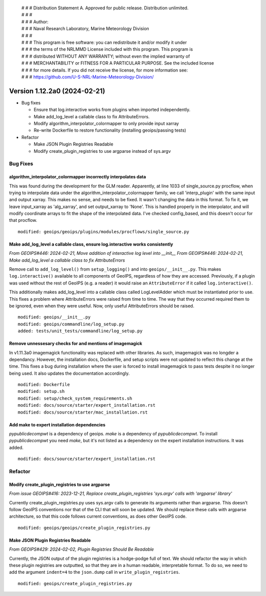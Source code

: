  | # # # Distribution Statement A. Approved for public release. Distribution unlimited.
 | # # #
 | # # # Author:
 | # # # Naval Research Laboratory, Marine Meteorology Division
 | # # #
 | # # # This program is free software: you can redistribute it and/or modify it under
 | # # # the terms of the NRLMMD License included with this program. This program is
 | # # # distributed WITHOUT ANY WARRANTY; without even the implied warranty of
 | # # # MERCHANTABILITY or FITNESS FOR A PARTICULAR PURPOSE. See the included license
 | # # # for more details. If you did not receive the license, for more information see:
 | # # # https://github.com/U-S-NRL-Marine-Meteorology-Division/

Version 1.12.2a0 (2024-02-21)
*****************************


* Bug fixes

  * Ensure that log.interactive works from plugins when imported independently.
  * Make add_log_level a callable class to fix AttributeErrors.
  * Modify algorithm_interpolator_colormapper to only provide input xarray
  * Re-write Dockerfile to restore functionality (installing geoips/passing tests)


* Refactor

  * Make JSON Plugin Registries Readable
  * Modify create_plugin_registries to use argparse instead of sys.argv

Bug Fixes
=========

algorithm_interpolator_colormapper incorrectly interpolates data
----------------------------------------------------------------

This was found during the development for the GLM reader. Apparently, at line 1033 of
single_source.py procflow, when trying to interpolate data under the
algorithm_interpolator_colormapper family, we call 'interp_plugin' with the same
input and output xarray. This makes no sense, and needs to be fixed. It wasn't changing
the data in this format. To fix it, we leave input_xarray as 'alg_xarray', and set
output_xarray to 'None'. This is handled properly in the interpolator, and will modify
coordinate arrays to fit the shape of the interpolated data. I've checked config_based,
and this doesn't occur for that procflow.

::

    modified: geoips/geoips/plugins/modules/procflows/single_source.py

Make add_log_level a callable class, ensure log.interactive works consistently
------------------------------------------------------------------------------

*From GEOIPS#446: 2024-02-21, Move addition of interactive log level into __init__*
*From GEOIPS#446: 2024-02-21, Make add_log_level a callable class to fix AttributeErrors*

Remove call to ``add_log_level()`` from ``setup_logging()`` and into ``geoips/__init__.py``.
This makes ``log.interactive()`` available to all components of GeoIPS, regardless of how
they are accessed. Previously, if a plugin was used without the rest of GeoIPS (e.g. a
reader) it would raise an ``AttributeError`` if it called ``log.interactive()``.

This additionally makes add_log_level into a callable class called LogLevelAdder which must
be instantiated prior to use. This fixes a problem where AttributeErrors were raised from
time to time. The way that they occurred required them to be ignored, even when they were
useful. Now, only useful AttributeErrors should be raised.

::

    modified: geoips/__init__.py
    modified: geoips/commandline/log_setup.py
    added: tests/unit_tests/commandline/log_setup.py

Remove unnessesary checks for and mentions of imagemagick
---------------------------------------------------------
..
  *From NRLMMD-GEOIPS/geoips#: YYYY-MM-DD, Removed unnecessary requirement for imagemagick*

In v1.11.3a0 imagemagick functionality was replaced with other libraries. As such,
imagemagick was no longder a dependancy. However, the installation docs, Dockerfile, 
and setup scripts were not updated to reflect this change at the time. This fixes a 
bug during installation where the user is forced to install imagemagick to pass tests
despite it no longer being used. It also updates the documentation accordingly.

::

    modified: Dockerfile
    modified: setup.sh
    modified: setup/check_system_requirements.sh
    modified: docs/source/starter/expert_installation.rst
    modified: docs/source/starter/mac_installation.rst


Add make to expert installation dependencies
--------------------------------------------
..
  *From NRLMMD-GEOIPS/geoips#454: 2024-03-15, Add make to expert installation dependencies*


`pypublicdecompwt` is a dependency of geoips. `make` is a dependency of `pypublicdecompwt`. 
To install `pypublicdecompwt` you need `make`, but it's not listed as a dependency on 
the expert installation instructions. It was added.

::

    modified: docs/source/starter/expert_installation.rst

Refactor
========

Modify create_plugin_registries to use argparse
-----------------------------------------------

*From issue GEOIPS#416: 2023-12-21, Replace create_plugin_registries 'sys.argv' calls with 'argparse' library'*

Currently create_plugin_registries.py uses sys.argv calls to generate its arguments
rather than argparse. This doesn't follow GeoIPS conventions nor that of the CLI that
will soon be updated. We should replace these calls with argparse architecture, so that
this code follows current conventions, as does other GeoIPS code.

::

    modified: geoips/geoips/create_plugin_registries.py

Make JSON Plugin Registries Readable
------------------------------------

*From GEOIPS#429: 2024-02-02, Plugin Registries Should Be Readable*

Currently, the JSON output of the plugin registries is a hodge-podge full of text. We
should refactor the way in which these plugin registries are outputted, so that they are
in a human readable, interpretable format. To do so, we need to add the argument
``indent=4`` to the ``json.dump`` call in ``write_plugin_registries``.

::

    modified: geoips/create_plugin_registries.py
